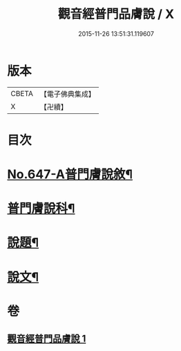#+TITLE: 觀音經普門品膚說 / X
#+DATE: 2015-11-26 13:51:31.119607
* 版本
 |     CBETA|【電子佛典集成】|
 |         X|【卍續】    |

* 目次
* [[file:KR6d0057_001.txt::001-0166c1][No.647-A普門膚說敘¶]]
* [[file:KR6d0057_001.txt::0167a2][普門膚說科¶]]
* [[file:KR6d0057_001.txt::0168a4][說題¶]]
* [[file:KR6d0057_001.txt::0169b11][說文¶]]
* 卷
** [[file:KR6d0057_001.txt][觀音經普門品膚說 1]]
